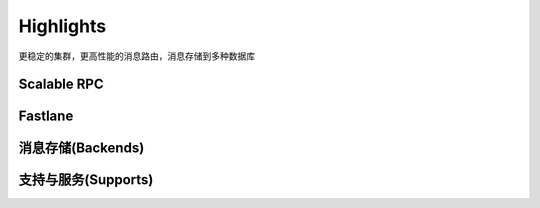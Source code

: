 
==========
Highlights
==========

更稳定的集群，更高性能的消息路由，消息存储到多种数据库

.. _scalable_rpc:

------------
Scalable RPC
------------

.. _fastlane:

--------
Fastlane
--------


.. _backends:

------------------
消息存储(Backends)
------------------


--------------------
支持与服务(Supports)
--------------------


